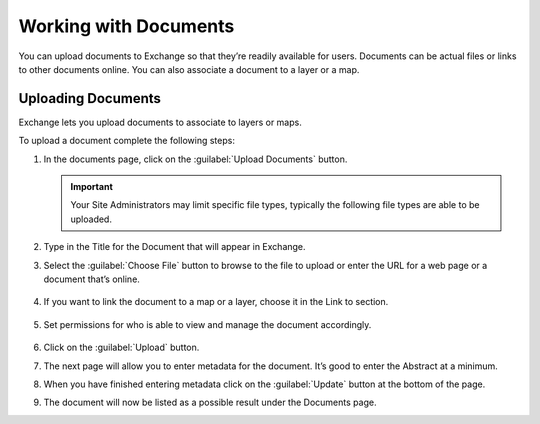 Working with Documents
======================

You can upload documents to Exchange so that they’re readily available for users. Documents can be actual files or links to other documents online. You can also associate a document to a layer or a map.

Uploading Documents
-------------------

Exchange lets you upload documents to associate to layers or maps.

To upload a document complete the following steps:

#. In the documents page, click on the :guilabel:`Upload Documents` button.

   .. figure:: img/file-types.png

   .. important:: Your Site Administrators may limit specific file types, typically the following file types are able to be uploaded.

#. Type in the Title for the Document that will appear in Exchange.

#. Select the :guilabel:`Choose File` button to browse to the file to upload or enter the URL for a web page or a document that’s online.

   .. figure:: img/url-upload.png

#. If you want to link the document to a map or a layer, choose it in the Link to section.

   .. figure:: img/link-to.png

#. Set permissions for who is able to view and manage the document accordingly.

   .. figure:: img/document-permissions.png

#. Click on the :guilabel:`Upload` button.

#. The next page will allow you to enter metadata for the document. It’s good to enter the Abstract at a minimum.

#. When you have finished entering metadata click on the :guilabel:`Update` button at the bottom of the page.

#. The document will now be listed as a possible result under the Documents page.
